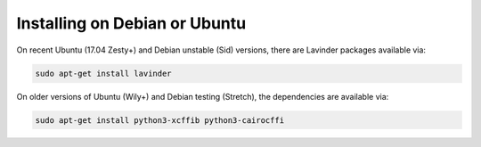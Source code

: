 ==============================
Installing on Debian or Ubuntu
==============================

On recent Ubuntu (17.04 Zesty+) and Debian unstable (Sid) versions, there are
Lavinder packages available via:

.. code-block:: bash

    sudo apt-get install lavinder

On older versions of Ubuntu (Wily+) and Debian testing (Stretch), the
dependencies are available via:

.. code-block:: bash

    sudo apt-get install python3-xcffib python3-cairocffi
